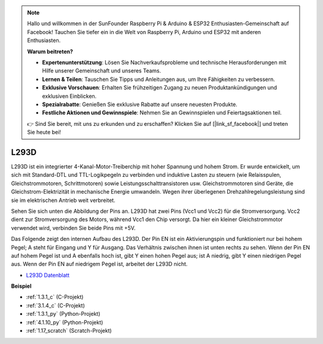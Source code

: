 .. note::

    Hallo und willkommen in der SunFounder Raspberry Pi & Arduino & ESP32 Enthusiasten-Gemeinschaft auf Facebook! Tauchen Sie tiefer ein in die Welt von Raspberry Pi, Arduino und ESP32 mit anderen Enthusiasten.

    **Warum beitreten?**

    - **Expertenunterstützung**: Lösen Sie Nachverkaufsprobleme und technische Herausforderungen mit Hilfe unserer Gemeinschaft und unseres Teams.
    - **Lernen & Teilen**: Tauschen Sie Tipps und Anleitungen aus, um Ihre Fähigkeiten zu verbessern.
    - **Exklusive Vorschauen**: Erhalten Sie frühzeitigen Zugang zu neuen Produktankündigungen und exklusiven Einblicken.
    - **Spezialrabatte**: Genießen Sie exklusive Rabatte auf unsere neuesten Produkte.
    - **Festliche Aktionen und Gewinnspiele**: Nehmen Sie an Gewinnspielen und Feiertagsaktionen teil.

    👉 Sind Sie bereit, mit uns zu erkunden und zu erschaffen? Klicken Sie auf [|link_sf_facebook|] und treten Sie heute bei!

.. _cpn_l293d:

L293D 
=================

L293D ist ein integrierter 4-Kanal-Motor-Treiberchip mit hoher Spannung und hohem Strom. 
Er wurde entwickelt, um sich mit Standard-DTL und TTL-Logikpegeln zu verbinden und induktive Lasten zu steuern (wie Relaisspulen, Gleichstrommotoren, Schrittmotoren) sowie Leistungsschalttransistoren usw. 
Gleichstrommotoren sind Geräte, die Gleichstrom-Elektrizität in mechanische Energie umwandeln. Wegen ihrer überlegenen Drehzahlregelungsleistung sind sie im elektrischen Antrieb weit verbreitet.

Sehen Sie sich unten die Abbildung der Pins an. L293D hat zwei Pins (Vcc1 und Vcc2) für die Stromversorgung. 
Vcc2 dient zur Stromversorgung des Motors, während Vcc1 den Chip versorgt. Da hier ein kleiner Gleichstrommotor verwendet wird, verbinden Sie beide Pins mit +5V.

.. image:: img/l293d111.png

Das Folgende zeigt den internen Aufbau des L293D.
Der Pin EN ist ein Aktivierungspin und funktioniert nur bei hohem Pegel; A steht für Eingang und Y für Ausgang. 
Das Verhältnis zwischen ihnen ist unten rechts zu sehen. 
Wenn der Pin EN auf hohem Pegel ist und A ebenfalls hoch ist, gibt Y einen hohen Pegel aus; ist A niedrig, gibt Y einen niedrigen Pegel aus. Wenn der Pin EN auf niedrigem Pegel ist, arbeitet der L293D nicht.

.. image:: img/l293d334.png

* `L293D Datenblatt <https://www.ti.com/lit/ds/symlink/l293d.pdf?ts=1627004062301&ref_url=https%253A%252F%252Fwww.ti.com%252Fproduct%252FL293D>`_

**Beispiel**

* :ref:`1.3.1_c` (C-Projekt)
* :ref:`3.1.4_c` (C-Projekt)
* :ref:`1.3.1_py` (Python-Projekt)
* :ref:`4.1.10_py` (Python-Projekt)
* :ref:`1.17_scratch` (Scratch-Projekt)
